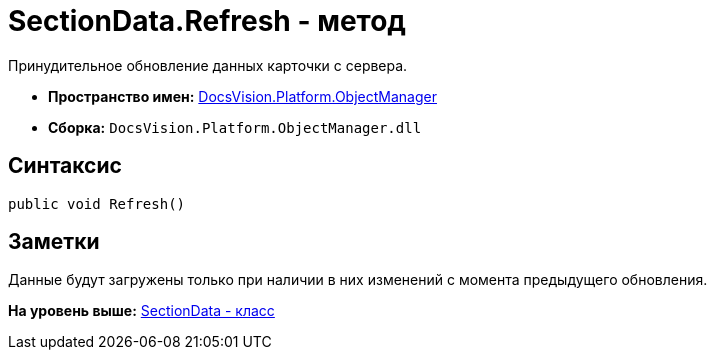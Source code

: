 = SectionData.Refresh - метод

Принудительное обновление данных карточки с сервера.

* [.keyword]*Пространство имен:* xref:api/DocsVision/Platform/ObjectManager/ObjectManager_NS.adoc[DocsVision.Platform.ObjectManager]
* [.keyword]*Сборка:* [.ph .filepath]`DocsVision.Platform.ObjectManager.dll`

== Синтаксис

[source,pre,codeblock,language-csharp]
----
public void Refresh()
----

== Заметки

Данные будут загружены только при наличии в них изменений с момента предыдущего обновления.

*На уровень выше:* xref:../../../../api/DocsVision/Platform/ObjectManager/SectionData_CL.adoc[SectionData - класс]
